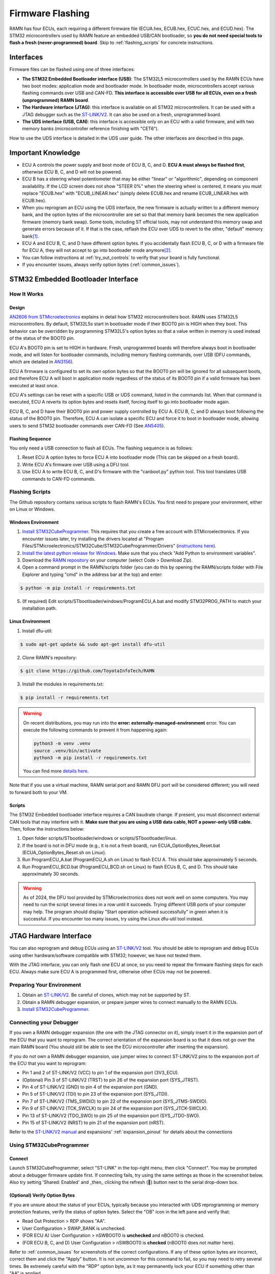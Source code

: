 .. _flashing:

Firmware Flashing
=================

RAMN has four ECUs, each requiring a different firmware file (ECUA.hex, ECUB.hex, ECUC.hex, and ECUD.hex).
The STM32 microcontrollers used by RAMN feature an embedded USB/CAN bootloader, so **you do not need special tools to flash a fresh (never-programmed) board**. Skip to :ref:`flashing_scripts` for concrete instructions.

Interfaces
----------

Firmware files can be flashed using one of three interfaces:

- **The STM32 Embedded Bootloader interface (USB)**: The STM32L5 microcontrollers used by the RAMN ECUs have two boot modes: application mode and bootloader mode. In bootloader mode, microcontrollers accept various flashing commands over USB and CAN-FD. **This interface is accessible over USB for all ECUs, even on a fresh (unprogrammed) RAMN board**.
- **The Hardware interface (JTAG)**: this interface is available on all STM32 microcontrollers. It can be used with a JTAG debugger such as the `ST-LINK/V2 <https://www.st.com/en/development-tools/st-link-v2.html>`_. It can also be used on a fresh, unprogrammed board.
- **The UDS interface (USB, CAN)**: this interface is accessible only on an ECU with a valid firmware, and with two memory banks (microcontroller reference finishing with "CET6").

How to use the UDS interface is detailed in the UDS user guide. The other interfaces are described in this page.

Important Knowledge
-------------------

- ECU A controls the power supply and boot mode of ECU B, C, and D. **ECU A must always be flashed first**, otherwise ECU B, C, and D will not be powered.
- ECU B has a steering wheel potentiometer that may be either "linear" or "algorithmic", depending on component availability. If the LCD screen does not show "STEER 0%" when the steering wheel is centered, it means you must replace "ECUB.hex" with "ECUB_LINEAR.hex" (simply delete ECUB.hex and rename ECUB_LINEAR.hex with ECUB.hex).
- When you reprogram an ECU using the UDS interface, the new firmware is actually written to a different memory bank, and the option bytes of the microcontroller are set so that that memory bank becomes the new application firmware (memory bank swap). Some tools, including ST official tools, may not understand this memory swap and generate errors because of it. If that is the case, reflash the ECU over UDS to revert to the other, "default" memory bank\ [#f1]_.
- ECU A and ECU B, C, and D have different option bytes. If you accidentally flash ECU B, C, or D with a firmware file for ECU A, they will not accept to go into bootloader mode anymore\ [#f2]_.
- You can follow instructions at :ref:`try_out_controls` to verify that your board is fully functional.
- If you encounter issues, always verify option bytes (:ref:`common_issues`).

.. _embedded_bootloader:

STM32 Embedded Bootloader Interface
-----------------------------------

How It Works
^^^^^^^^^^^^

Design
""""""

`AN2606 from STMicroelectronics <https://www.st.com/resource/en/application_note/an2606-stm32-microcontroller-system-memory-boot-mode-stmicroelectronics.pdf>`_ explains in detail how STM32 microcontrollers boot.
RAMN uses STM32L5 microcontrollers. By default, STM32L5s start in bootloader mode if their BOOT0 pin is HIGH when they boot. This behavior can be overridden by programming STM32L5's option bytes so that a value written in memory is used instead of the status of the BOOT0 pin.

ECU A's BOOT0 pin is set to HIGH in hardware. Fresh, unprogrammed boards will therefore always boot in bootloader mode, and will listen for bootloader commands, including memory flashing commands, over USB (DFU commands, which are detailed in `AN3156 <https://www.st.com/resource/en/application_note/an3156-usb-dfu-protocol-used-in-the-stm32-bootloader-stmicroelectronics.pdf>`_).

ECU A firmware is configured to set its own option bytes so that the BOOT0 pin will be ignored for all subsequent boots, and therefore ECU A will boot in application mode regardless of the status of its BOOT0 pin if a valid firmware has been executed at least once.

ECU A's settings can be reset with a specific USB or UDS command, listed in the commands list. When that command is executed, ECU A reverts its option bytes and resets itself, forcing itself to go into bootloader mode again.

ECU B, C, and D have their BOOT0 pin and power supply controlled by ECU A. ECU B, C, and D always boot following the status of the BOOT0 pin. Therefore, ECU A can isolate a specific ECU and force it to boot in bootloader mode, allowing users to send STM32 bootloader commands over CAN-FD (See `AN5405 <https://www.st.com/resource/en/application_note/an5405-how-to-use-fdcan-bootloader-protocol-on-stm32-mcus-stmicroelectronics.pdf>`_).

Flashing Sequence
"""""""""""""""""

You only need a USB connection to flash all ECUs.
The flashing sequence is as follows:

1. Reset ECU A option bytes to force ECU A into bootloader mode (This can be skipped on a fresh board).
2. Write ECU A's firmware over USB using a DFU tool.
3. Use ECU A to write ECU B, C, and D's firmware with the "canboot.py" python tool. This tool translates USB commands to CAN-FD commands.

.. _flashing_scripts:

Flashing Scripts
^^^^^^^^^^^^^^^^

The Github repository contains various scripts to flash RAMN's ECUs. You first need to prepare your environment, either on Linux or Windows.

Windows Environment
"""""""""""""""""""

1. `Install STM32CubeProgrammer <https://www.st.com/en/development-tools/stm32cubeprog.html>`_. This requires that you create a free account with STMicroelectronics. If you encounter issues later, try installing the drivers located at "Program Files/STMicroelectronics/STM32Cube/STM32CubeProgrammer/Drivers" (`instructions here <https://www.st.com/resource/en/user_manual/um2237-stm32cubeprogrammer-software-description-stmicroelectronics.pdf>`_).
2. `Install the latest python release for Windows <https://www.python.org/downloads/windows/>`_. Make sure that you check "Add Python to environment variables".
3. Download the `RAMN repository <https://github.com/ToyotaInfoTech/RAMN>`_ on your computer (select Code > Download Zip).
4. Open a command prompt in the RAMN/scripts folder (you can do this by opening the RAMN/scripts folder with File Explorer and typing "cmd" in the address bar at the top) and enter:

.. code-block:: console

    $ python -m pip install -r requirements.txt

5. (If required) Edit scripts/STbootloader/windows/ProgramECU_A.bat and modify STM32PROG_PATH to match your installation path.

Linux Environment
"""""""""""""""""

1. Install dfu-util:

.. code-block:: console

    $ sudo apt-get update && sudo apt-get install dfu-util

2. Clone RAMN's repository:

.. code-block:: console

    $ git clone https://github.com/ToyotaInfoTech/RAMN

3. Install the modules in requirements.txt:

.. code-block:: console

    $ pip install -r requirements.txt

.. warning:: 

	On recent distributions, you may run into the **error: externally-managed-environment** error.
	You can execute the following commands to prevent it from happening again:
	
	.. code-block:: bash
	
		python3 -m venv .venv
		source .venv/bin/activate
		python3 -m pip install -r requirements.txt
	
	You can find more `details here <https://stackoverflow.com/questions/75602063/pip-install-r-requirements-txt-is-failing-this-environment-is-externally-mana>`_.
	
Note that if you use a virtual machine, RAMN serial port and RAMN DFU port will be considered different; you will need to forward both to your VM.

Scripts
"""""""

The STM32 Embedded bootloader interface requires a CAN baudrate change. If present, you must disconnect external CAN tools that may interfere with it.
**Make sure that you are using a USB data cable, NOT a power-only USB cable.**
Then, follow the instructions below:

1. Open folder scripts/STbootloader/windows or scripts/STbootloader/linux.
2. If the board is not in DFU mode (e.g., it is not a fresh board), run ECUA_OptionBytes_Reset.bat (ECUA_OptionBytes_Reset.sh on Linux).
3. Run ProgramECU_A.bat (ProgramECU_A.sh on Linux) to flash ECU A. This should take approximately 5 seconds.
4. Run ProgramECU_BCD.bat (ProgramECU_BCD.sh on Linux) to flash ECUs B, C, and D. This should take approximately 30 seconds.

.. warning::

    As of 2024, the DFU tool provided by STMicroelectronics does not work well on some computers.
    You may need to run the script several times in a row until it succeeds. Trying different USB ports of your computer may help.
    The program should display "Start operation achieved successfully" in green when it is successful.
    If you encounter too many issues, try using the Linux dfu-util tool instead.

.. _jtag_interface:

JTAG Hardware Interface
-----------------------

You can also reprogram and debug ECUs using an `ST-LINK/V2 <https://www.st.com/en/development-tools/st-link-v2.html>`_ tool.
You should be able to reprogram and debug ECUs using other hardware/software compatible with STM32; however, we have not tested them.

With the JTAG interface, you can only flash one ECU at once, so you need to repeat the firmware flashing steps for each ECU.
Always make sure ECU A is programmed first, otherwise other ECUs may not be powered.

Preparing Your Environment
^^^^^^^^^^^^^^^^^^^^^^^^^^

1. Obtain an `ST-LINK/V2 <https://www.st.com/en/development-tools/st-link-v2.html>`_. Be careful of clones, which may not be supported by ST.
2. Obtain a RAMN debugger expansion, or prepare jumper wires to connect manually to the RAMN ECUs.
3. `Install STM32CubeProgrammer <https://www.st.com/en/development-tools/stm32cubeprog.html>`_.

Connecting your Debugger
^^^^^^^^^^^^^^^^^^^^^^^^

If you own a RAMN debugger expansion (the one with the JTAG connector on it), simply insert it in the expansion port of the ECU that you want to reprogram.
The correct orientation of the expansion board is so that it does not go over the main RAMN board (You should still be able to see the ECU microcontroller after inserting the expansion).

If you do not own a RAMN debugger expansion, use jumper wires to connect ST-LINK/V2 pins to the expansion port of the ECU that you want to reprogram:

- Pin 1 and 2 of ST-LINK/V2 (VCC) to pin 1 of the expansion port (3V3_ECU).
- (Optional) Pin 3 of ST-LINK/V2 (TRST) to pin 26 of the expansion port (SYS_JTRST).
- Pin 4 of ST-LINK/V2 (GND) to pin 4 of the expansion port (GND).
- Pin 5 of ST-LINK/V2 (TDI) to pin 23 of the expansion port (SYS_JTDI).
- Pin 7 of ST-LINK/V2 (TMS_SWDIO) to pin 22 of the expansion port (SYS_JTMS-SWDIO).
- Pin 9 of ST-LINK/V2 (TCK_SWCLK) to pin 24 of the expansion port (SYS_JTCK-SWCLK).
- Pin 13 of ST-LINK/V2 (TDO_SWO) to pin 25 of the expansion port (SYS_JTDO-SWO).
- Pin 15 of ST-LINK/V2 (NRST) to pin 21 of the expansion port (nRST).



Refer to the `ST-LINK/V2 manual <https://www.st.com/resource/en/user_manual/um1075-stlinkv2-incircuit-debuggerprogrammer-for-stm8-and-stm32-stmicroelectronics.pdf>`_ and expansions' :ref:`expansion_pinout` for details about the connections

Using STM32CubeProgrammer
^^^^^^^^^^^^^^^^^^^^^^^^^

Connect
"""""""

Launch STM32CubeProgrammer, select "ST-LINK" in the top-right menu, then click "Connect".
You may be prompted about a debugger firmware update first.
If connecting fails, try using the same settings as those in the screenshot below. Also try setting 'Shared: Enabled' and _then_ clicking the refresh (🔁) button next to the serial drop-down box.

.. image:: img/stm32cubeprogrammer_connect.png
   :align: center
   
.. _verify_option_bytes:

(Optional) Verify Option Bytes
""""""""""""""""""""""""""""""

If you are unsure about the status of your ECUs, typically because you interacted with UDS reprogramming or memory protection features, verify the status of option bytes.
Select the "OB" icon in the left pane and verify that:

- Read Out Protection > RDP shows "AA".
- User Configuration > SWAP_BANK is unchecked.
- (FOR ECU A) User Configuration > nSWBOOT0 is **unchecked** and nBOOT0 is checked.
- (FOR ECU B, C, and D) User Configuration > nSWBOOT0 is **checked** (nBOOT0 does not matter here).

Refer to :ref:`common_issues` for screenshots of the correct configurations.
If any of these option bytes are incorrect, correct them and click the "Apply" button. It is not uncommon for this command to fail, so you may need to retry several times.
Be extremely careful with the "RDP" option byte, as it may permanently lock your ECU if something other than "AA" is applied.

Reflash
"""""""

- Click the "Erasing & Programming icon" in the left pane (second icon from the top).
- (Optional) Click "Full Chip Erase" (top right of the window) to fully erase the memory (including internal EEPROM, which contains VIN and DTCs).
- Click "Browse", select the firmware file (.hex file for your ECU), check "Verify programming" and **"Run after programming"**, then click "Start Programming".
- Wait for the flashing process to finish.

Repeat these steps for each ECU that you want to reprogram.

.. rubric:: Footnotes

.. [#f1] RAMN's custom UDS Routine Control 0x0211 can be used to force a memory bank swap, but avoid using it unless you know what you are doing.
.. [#f2] You can fix the option bytes using a JTAG debugger. You can use UDS Routine Control 0x0210 to reset the BOOT0 option bytes. This UDS command will force ECU A into bootloader mode, so you will need to reprogram it.
